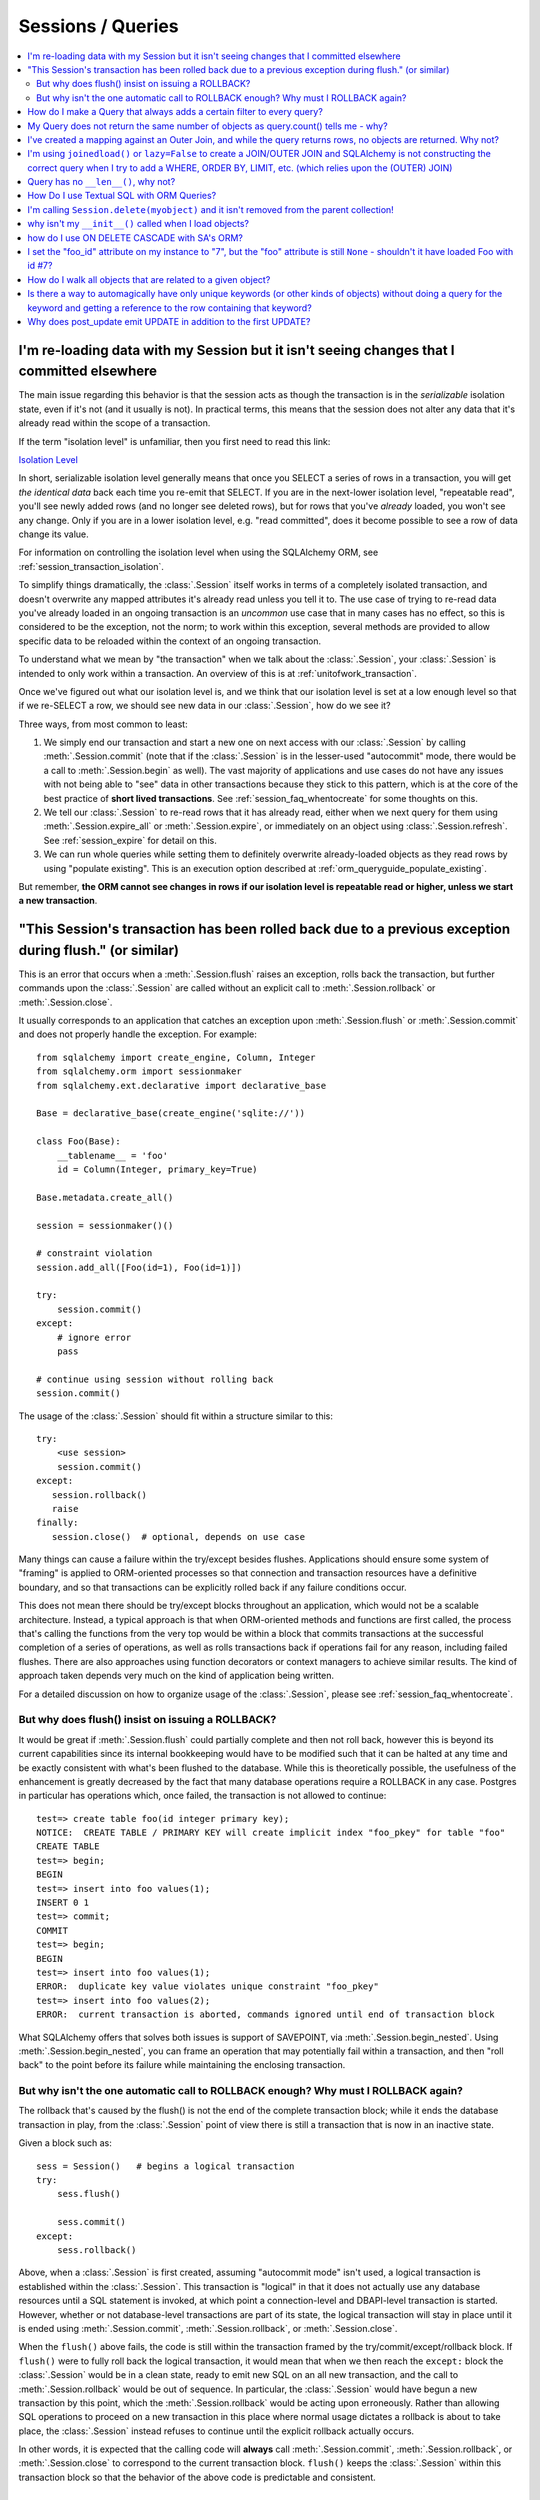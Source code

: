 Sessions / Queries
==================

.. contents::
    :local:
    :class: faq
    :backlinks: none

.. _faq_session_identity:

I'm re-loading data with my Session but it isn't seeing changes that I committed elsewhere
------------------------------------------------------------------------------------------

The main issue regarding this behavior is that the session acts as though
the transaction is in the *serializable* isolation state, even if it's not
(and it usually is not).   In practical terms, this means that the session
does not alter any data that it's already read within the scope of a transaction.

If the term "isolation level" is unfamiliar, then you first need to read this link:

`Isolation Level <https://en.wikipedia.org/wiki/Isolation_%28database_systems%29>`_

In short, serializable isolation level generally means
that once you SELECT a series of rows in a transaction, you will get
*the identical data* back each time you re-emit that SELECT.   If you are in
the next-lower isolation level, "repeatable read", you'll
see newly added rows (and no longer see deleted rows), but for rows that
you've *already* loaded, you won't see any change.   Only if you are in a
lower isolation level, e.g. "read committed", does it become possible to
see a row of data change its value.

For information on controlling the isolation level when using the
SQLAlchemy ORM, see :ref:`session_transaction_isolation`.

To simplify things dramatically, the :class:`.Session` itself works in
terms of a completely isolated transaction, and doesn't overwrite any mapped attributes
it's already read unless you tell it to.  The use case of trying to re-read
data you've already loaded in an ongoing transaction is an *uncommon* use
case that in many cases has no effect, so this is considered to be the
exception, not the norm; to work within this exception, several methods
are provided to allow specific data to be reloaded within the context
of an ongoing transaction.

To understand what we mean by "the transaction" when we talk about the
:class:`.Session`, your :class:`.Session` is intended to only work within
a transaction.  An overview of this is at :ref:`unitofwork_transaction`.

Once we've figured out what our isolation level is, and we think that
our isolation level is set at a low enough level so that if we re-SELECT a row,
we should see new data in our :class:`.Session`, how do we see it?

Three ways, from most common to least:

1. We simply end our transaction and start a new one on next access
   with our :class:`.Session` by calling :meth:`.Session.commit` (note
   that if the :class:`.Session` is in the lesser-used "autocommit"
   mode, there would be a call to :meth:`.Session.begin` as well). The
   vast majority of applications and use cases do not have any issues
   with not being able to "see" data in other transactions because
   they stick to this pattern, which is at the core of the best practice of
   **short lived transactions**.
   See :ref:`session_faq_whentocreate` for some thoughts on this.

2. We tell our :class:`.Session` to re-read rows that it has already read,
   either when we next query for them using :meth:`.Session.expire_all`
   or :meth:`.Session.expire`, or immediately on an object using
   :class:`.Session.refresh`.  See :ref:`session_expire` for detail on this.

3. We can run whole queries while setting them to definitely overwrite
   already-loaded objects as they read rows by using "populate existing".
   This is an execution option described at
   :ref:`orm_queryguide_populate_existing`.

But remember, **the ORM cannot see changes in rows if our isolation
level is repeatable read or higher, unless we start a new transaction**.

.. _faq_session_rollback:

"This Session's transaction has been rolled back due to a previous exception during flush." (or similar)
---------------------------------------------------------------------------------------------------------

This is an error that occurs when a :meth:`.Session.flush` raises an exception, rolls back
the transaction, but further commands upon the :class:`.Session` are called without an
explicit call to :meth:`.Session.rollback` or :meth:`.Session.close`.

It usually corresponds to an application that catches an exception
upon :meth:`.Session.flush` or :meth:`.Session.commit` and
does not properly handle the exception.    For example::

    from sqlalchemy import create_engine, Column, Integer
    from sqlalchemy.orm import sessionmaker
    from sqlalchemy.ext.declarative import declarative_base

    Base = declarative_base(create_engine('sqlite://'))

    class Foo(Base):
        __tablename__ = 'foo'
        id = Column(Integer, primary_key=True)

    Base.metadata.create_all()

    session = sessionmaker()()

    # constraint violation
    session.add_all([Foo(id=1), Foo(id=1)])

    try:
        session.commit()
    except:
        # ignore error
        pass

    # continue using session without rolling back
    session.commit()


The usage of the :class:`.Session` should fit within a structure similar to this::

    try:
        <use session>
        session.commit()
    except:
       session.rollback()
       raise
    finally:
       session.close()  # optional, depends on use case

Many things can cause a failure within the try/except besides flushes.
Applications should ensure some system of "framing" is applied to ORM-oriented
processes so that connection and transaction resources have a definitive
boundary, and so that transactions can be explicitly rolled back if any
failure conditions occur.

This does not mean there should be try/except blocks throughout an application,
which would not be a scalable architecture.  Instead, a typical approach is
that when ORM-oriented methods and functions are first called, the process
that's calling the functions from the very top would be within a block that
commits transactions at the successful completion of a series of operations,
as well as rolls transactions back if operations fail for any reason,
including failed flushes.  There are also approaches using function decorators or
context managers to achieve similar results.   The kind of approach taken
depends very much on the kind of application being written.

For a detailed discussion on how to organize usage of the :class:`.Session`,
please see :ref:`session_faq_whentocreate`.

But why does flush() insist on issuing a ROLLBACK?
^^^^^^^^^^^^^^^^^^^^^^^^^^^^^^^^^^^^^^^^^^^^^^^^^^

It would be great if :meth:`.Session.flush` could partially complete and then
not roll back, however this is beyond its current capabilities since its
internal bookkeeping would have to be modified such that it can be halted at
any time and be exactly consistent with what's been flushed to the database.
While this is theoretically possible, the usefulness of the enhancement is
greatly decreased by the fact that many database operations require a ROLLBACK
in any case. Postgres in particular has operations which, once failed, the
transaction is not allowed to continue::

    test=> create table foo(id integer primary key);
    NOTICE:  CREATE TABLE / PRIMARY KEY will create implicit index "foo_pkey" for table "foo"
    CREATE TABLE
    test=> begin;
    BEGIN
    test=> insert into foo values(1);
    INSERT 0 1
    test=> commit;
    COMMIT
    test=> begin;
    BEGIN
    test=> insert into foo values(1);
    ERROR:  duplicate key value violates unique constraint "foo_pkey"
    test=> insert into foo values(2);
    ERROR:  current transaction is aborted, commands ignored until end of transaction block

What SQLAlchemy offers that solves both issues is support of SAVEPOINT, via
:meth:`.Session.begin_nested`. Using :meth:`.Session.begin_nested`, you can frame an operation that may
potentially fail within a transaction, and then "roll back" to the point
before its failure while maintaining the enclosing transaction.

But why isn't the one automatic call to ROLLBACK enough?  Why must I ROLLBACK again?
^^^^^^^^^^^^^^^^^^^^^^^^^^^^^^^^^^^^^^^^^^^^^^^^^^^^^^^^^^^^^^^^^^^^^^^^^^^^^^^^^^^^^

The rollback that's caused by the flush() is not the end of the complete transaction
block; while it ends the database transaction in play, from the :class:`.Session`
point of view there is still a transaction that is now in an inactive state.

Given a block such as::

  sess = Session()   # begins a logical transaction
  try:
      sess.flush()

      sess.commit()
  except:
      sess.rollback()

Above, when a :class:`.Session` is first created, assuming "autocommit mode"
isn't used, a logical transaction is established within the :class:`.Session`.
This transaction is "logical" in that it does not actually use any  database
resources until a SQL statement is invoked, at which point a connection-level
and DBAPI-level transaction is started.   However, whether or not
database-level transactions are part of its state, the logical transaction will
stay in place until it is ended using :meth:`.Session.commit`,
:meth:`.Session.rollback`, or :meth:`.Session.close`.

When the ``flush()`` above fails, the code is still within the transaction
framed by the try/commit/except/rollback block.   If ``flush()`` were to fully
roll back the logical transaction, it would mean that when we then reach the
``except:`` block the :class:`.Session` would be in a clean state, ready to
emit new SQL on an all new transaction, and the call to
:meth:`.Session.rollback` would be out of sequence.  In particular, the
:class:`.Session` would have begun a new transaction by this point, which the
:meth:`.Session.rollback` would be acting upon erroneously.  Rather than
allowing SQL operations to proceed on a new transaction in this place where
normal usage dictates a rollback is about to take place, the :class:`.Session`
instead refuses to continue until the explicit rollback actually occurs.

In other words, it is expected that the calling code will **always** call
:meth:`.Session.commit`, :meth:`.Session.rollback`, or :meth:`.Session.close`
to correspond to the current transaction block.  ``flush()`` keeps the
:class:`.Session` within this transaction block so that the behavior of the
above code is predictable and consistent.


How do I make a Query that always adds a certain filter to every query?
------------------------------------------------------------------------------------------------

See the recipe at `FilteredQuery <https://www.sqlalchemy.org/trac/wiki/UsageRecipes/FilteredQuery>`_.

.. _faq_query_deduplicating:

My Query does not return the same number of objects as query.count() tells me - why?
-------------------------------------------------------------------------------------

The :class:`_query.Query` object, when asked to return a list of ORM-mapped objects,
will **deduplicate the objects based on primary key**.   That is, if we
for example use the ``User`` mapping described at :ref:`ormtutorial_toplevel`,
and we had a SQL query like the following::

    q = session.query(User).outerjoin(User.addresses).filter(User.name == 'jack')

Above, the sample data used in the tutorial has two rows in the ``addresses``
table for the ``users`` row with the name ``'jack'``, primary key value 5.
If we ask the above query for a :meth:`_query.Query.count`, we will get the answer
**2**::

    >>> q.count()
    2

However, if we run :meth:`_query.Query.all` or iterate over the query, we get back
**one element**::

  >>> q.all()
  [User(id=5, name='jack', ...)]

This is because when the :class:`_query.Query` object returns full entities, they
are **deduplicated**.    This does not occur if we instead request individual
columns back::

  >>> session.query(User.id, User.name).outerjoin(User.addresses).filter(User.name == 'jack').all()
  [(5, 'jack'), (5, 'jack')]

There are two main reasons the :class:`_query.Query` will deduplicate:

* **To allow joined eager loading to work correctly** - :ref:`joined_eager_loading`
  works by querying rows using joins against related tables, where it then routes
  rows from those joins into collections upon the lead objects.   In order to do this,
  it has to fetch rows where the lead object primary key is repeated for each
  sub-entry.   This pattern can then continue into further sub-collections such
  that a multiple of rows may be processed for a single lead object, such as
  ``User(id=5)``.   The dedpulication allows us to receive objects in the way they
  were queried, e.g. all the ``User()`` objects whose name is ``'jack'`` which
  for us is one object, with
  the ``User.addresses`` collection eagerly loaded as was indicated either
  by ``lazy='joined'`` on the :func:`_orm.relationship` or via the :func:`_orm.joinedload`
  option.    For consistency, the deduplication is still applied whether or not
  the joinedload is established, as the key philosophy behind eager loading
  is that these options never affect the result.

* **To eliminate confusion regarding the identity map** - this is admittedly
  the less critical reason.  As the :class:`.Session`
  makes use of an :term:`identity map`, even though our SQL result set has two
  rows with primary key 5, there is only one ``User(id=5)`` object inside the :class:`.Session`
  which must be maintained uniquely on its identity, that is, its primary key /
  class combination.   It doesn't actually make much sense, if one is querying for
  ``User()`` objects, to get the same object multiple times in the list.   An
  ordered set would potentially be a better representation of what :class:`_query.Query`
  seeks to return when it returns full objects.

The issue of :class:`_query.Query` deduplication remains problematic, mostly for the
single reason that the :meth:`_query.Query.count` method is inconsistent, and the
current status is that joined eager loading has in recent releases been
superseded first by the "subquery eager loading" strategy and more recently the
"select IN eager loading" strategy, both of which are generally more
appropriate for collection eager loading. As this evolution continues,
SQLAlchemy may alter this behavior on :class:`_query.Query`, which may also involve
new APIs in order to more directly control this behavior, and may also alter
the behavior of joined eager loading in order to create a more consistent usage
pattern.


I've created a mapping against an Outer Join, and while the query returns rows, no objects are returned.  Why not?
------------------------------------------------------------------------------------------------------------------

Rows returned by an outer join may contain NULL for part of the primary key,
as the primary key is the composite of both tables.  The :class:`_query.Query` object ignores incoming rows
that don't have an acceptable primary key.   Based on the setting of the ``allow_partial_pks``
flag on :class:`_orm.Mapper`, a primary key is accepted if the value has at least one non-NULL
value, or alternatively if the value has no NULL values.  See ``allow_partial_pks``
at :class:`_orm.Mapper`.


I'm using ``joinedload()`` or ``lazy=False`` to create a JOIN/OUTER JOIN and SQLAlchemy is not constructing the correct query when I try to add a WHERE, ORDER BY, LIMIT, etc. (which relies upon the (OUTER) JOIN)
-----------------------------------------------------------------------------------------------------------------------------------------------------------------------------------------------------------------------

The joins generated by joined eager loading are only used to fully load related
collections, and are designed to have no impact on the primary results of the query.
Since they are anonymously aliased, they cannot be referenced directly.

For detail on this behavior, see :ref:`zen_of_eager_loading`.

Query has no ``__len__()``, why not?
------------------------------------

The Python ``__len__()`` magic method applied to an object allows the ``len()``
builtin to be used to determine the length of the collection. It's intuitive
that a SQL query object would link ``__len__()`` to the :meth:`_query.Query.count`
method, which emits a `SELECT COUNT`. The reason this is not possible is
because evaluating the query as a list would incur two SQL calls instead of
one::

    class Iterates:
        def __len__(self):
            print("LEN!")
            return 5

        def __iter__(self):
            print("ITER!")
            return iter([1, 2, 3, 4, 5])

    list(Iterates())

output::

    ITER!
    LEN!

How Do I use Textual SQL with ORM Queries?
------------------------------------------

See:

* :ref:`orm_tutorial_literal_sql` - Ad-hoc textual blocks with :class:`_query.Query`

* :ref:`session_sql_expressions` - Using :class:`.Session` with textual SQL directly.

I'm calling ``Session.delete(myobject)`` and it isn't removed from the parent collection!
------------------------------------------------------------------------------------------

See :ref:`session_deleting_from_collections` for a description of this behavior.

why isn't my ``__init__()`` called when I load objects?
-------------------------------------------------------

See :ref:`mapping_constructors` for a description of this behavior.

how do I use ON DELETE CASCADE with SA's ORM?
---------------------------------------------

SQLAlchemy will always issue UPDATE or DELETE statements for dependent
rows which are currently loaded in the :class:`.Session`.  For rows which
are not loaded, it will by default issue SELECT statements to load
those rows and update/delete those as well; in other words it assumes
there is no ON DELETE CASCADE configured.
To configure SQLAlchemy to cooperate with ON DELETE CASCADE, see
:ref:`passive_deletes`.

I set the "foo_id" attribute on my instance to "7", but the "foo" attribute is still ``None`` - shouldn't it have loaded Foo with id #7?
----------------------------------------------------------------------------------------------------------------------------------------------------

The ORM is not constructed in such a way as to support
immediate population of relationships driven from foreign
key attribute changes - instead, it is designed to work the
other way around - foreign key attributes are handled by the
ORM behind the scenes, the end user sets up object
relationships naturally. Therefore, the recommended way to
set ``o.foo`` is to do just that - set it!::

    foo = Session.query(Foo).get(7)
    o.foo = foo
    Session.commit()

Manipulation of foreign key attributes is of course entirely legal.  However,
setting a foreign-key attribute to a new value currently does not trigger
an "expire" event of the :func:`_orm.relationship` in which it's involved.  This means
that for the following sequence::

    o = Session.query(SomeClass).first()
    assert o.foo is None  # accessing an un-set attribute sets it to None
    o.foo_id = 7

``o.foo`` is initialized to ``None`` when we first accessed it.  Setting
``o.foo_id = 7`` will have the value of "7" as pending, but no flush
has occurred - so ``o.foo`` is still ``None``::

    # attribute is already set to None, has not been
    # reconciled with o.foo_id = 7 yet
    assert o.foo is None

For ``o.foo`` to load based on the foreign key mutation is usually achieved
naturally after the commit, which both flushes the new foreign key value
and expires all state::

    Session.commit()  # expires all attributes

    foo_7 = Session.query(Foo).get(7)

    assert o.foo is foo_7  # o.foo lazyloads on access

A more minimal operation is to expire the attribute individually - this can
be performed for any :term:`persistent` object using :meth:`.Session.expire`::

    o = Session.query(SomeClass).first()
    o.foo_id = 7
    Session.expire(o, ['foo'])  # object must be persistent for this

    foo_7 = Session.query(Foo).get(7)

    assert o.foo is foo_7  # o.foo lazyloads on access

Note that if the object is not persistent but present in the :class:`.Session`,
it's known as :term:`pending`.   This means the row for the object has not been
INSERTed into the database yet.  For such an object, setting ``foo_id`` does not
have meaning until the row is inserted; otherwise there is no row yet::

    new_obj = SomeClass()
    new_obj.foo_id = 7

    Session.add(new_obj)

    # accessing an un-set attribute sets it to None
    assert new_obj.foo is None

    Session.flush()  # emits INSERT

    # expire this because we already set .foo to None
    Session.expire(o, ['foo'])

    assert new_obj.foo is foo_7  # now it loads


.. topic:: Attribute loading for non-persistent objects

    One variant on the "pending" behavior above is if we use the flag
    ``load_on_pending`` on :func:`_orm.relationship`.   When this flag is set, the
    lazy loader will emit for ``new_obj.foo`` before the INSERT proceeds; another
    variant of this is to use the :meth:`.Session.enable_relationship_loading`
    method, which can "attach" an object to a :class:`.Session` in such a way that
    many-to-one relationships load as according to foreign key attributes
    regardless of the object being in any particular state.
    Both techniques are **not recommended for general use**; they were added to suit
    specific programming scenarios encountered by users which involve the repurposing
    of the ORM's usual object states.

The recipe `ExpireRelationshipOnFKChange <https://www.sqlalchemy.org/trac/wiki/UsageRecipes/ExpireRelationshipOnFKChange>`_ features an example using SQLAlchemy events
in order to coordinate the setting of foreign key attributes with many-to-one
relationships.

.. _faq_walk_objects:

How do I walk all objects that are related to a given object?
-------------------------------------------------------------

An object that has other objects related to it will correspond to the
:func:`_orm.relationship` constructs set up between mappers.  This code fragment will
iterate all the objects, correcting for cycles as well::

    from sqlalchemy import inspect


    def walk(obj):
        deque = [obj]

        seen = set()

        while deque:
            obj = deque.pop(0)
            if obj in seen:
                continue
            else:
                seen.add(obj)
                yield obj
            insp = inspect(obj)
            for relationship in insp.mapper.relationships:
                related = getattr(obj, relationship.key)
                if relationship.uselist:
                    deque.extend(related)
                elif related is not None:
                    deque.append(related)

The function can be demonstrated as follows::

    Base = declarative_base()


    class A(Base):
        __tablename__ = 'a'
        id = Column(Integer, primary_key=True)
        bs = relationship("B", backref="a")


    class B(Base):
        __tablename__ = 'b'
        id = Column(Integer, primary_key=True)
        a_id = Column(ForeignKey('a.id'))
        c_id = Column(ForeignKey('c.id'))
        c = relationship("C", backref="bs")


    class C(Base):
        __tablename__ = 'c'
        id = Column(Integer, primary_key=True)


    a1 = A(bs=[B(), B(c=C())])


    for obj in walk(a1):
        print(obj)

Output::

    <__main__.A object at 0x10303b190>
    <__main__.B object at 0x103025210>
    <__main__.B object at 0x10303b0d0>
    <__main__.C object at 0x103025490>



Is there a way to automagically have only unique keywords (or other kinds of objects) without doing a query for the keyword and getting a reference to the row containing that keyword?
---------------------------------------------------------------------------------------------------------------------------------------------------------------------------------------------------------------

When people read the many-to-many example in the docs, they get hit with the
fact that if you create the same ``Keyword`` twice, it gets put in the DB twice.
Which is somewhat inconvenient.

This `UniqueObject <https://www.sqlalchemy.org/trac/wiki/UsageRecipes/UniqueObject>`_ recipe was created to address this issue.

.. _faq_post_update_update:

Why does post_update emit UPDATE in addition to the first UPDATE?
-----------------------------------------------------------------

The post_update feature, documented at :ref:`post_update`, involves that an
UPDATE statement is emitted in response to changes to a particular
relationship-bound foreign key, in addition to the INSERT/UPDATE/DELETE that
would normally be emitted for the target row.  While the primary purpose of this
UPDATE statement is that it pairs up with an INSERT or DELETE of that row, so
that it can post-set or pre-unset a foreign key reference in order to break a
cycle with a mutually dependent foreign key, it currently is also bundled as a
second UPDATE that emits when the target row itself is subject to an UPDATE.
In this case, the UPDATE emitted by post_update is *usually* unnecessary
and will often appear wasteful.

However, some research into trying to remove this "UPDATE / UPDATE" behavior
reveals that major changes to the unit of work process would need to occur  not
just throughout the post_update implementation, but also in areas that aren't
related to post_update for this to work, in that the order of operations would
need to be reversed on the non-post_update side in some cases, which in turn
can impact other cases, such as correctly handling an UPDATE of a referenced
primary key value (see :ticket:`1063` for a proof of concept).

The answer is that "post_update" is used to break a cycle between two
mutually dependent foreign keys, and to have this cycle breaking be limited
to just INSERT/DELETE of the target table implies that the ordering of UPDATE
statements elsewhere would need to be liberalized, leading to breakage
in other edge cases.
